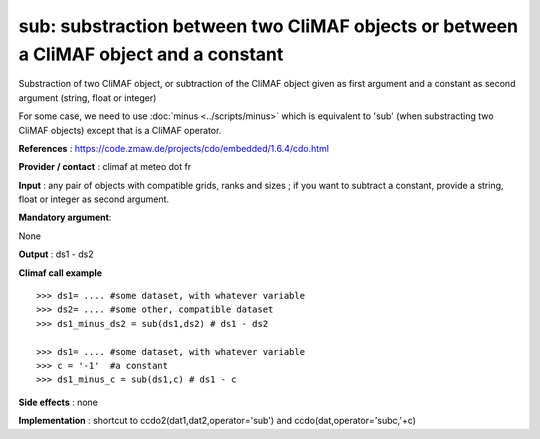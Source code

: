 sub: substraction between two CliMAF objects or between a CliMAF object and a constant 
-------------------------------------------------------------------------------------------

Substraction of two CliMAF object, or subtraction of the CliMAF object given as first argument and a constant as second argument (string, float or integer)

For some case, we need to use :doc:`minus <../scripts/minus>` which is
equivalent to 'sub' (when substracting two CliMAF objects) except that
is a CliMAF operator. 

**References** : https://code.zmaw.de/projects/cdo/embedded/1.6.4/cdo.html

**Provider / contact** : climaf at meteo dot fr

**Input** : any pair of objects with compatible grids, ranks and sizes ; if you want to subtract a constant, provide a string, float or integer as second argument.

**Mandatory argument**: 

None

**Output** : ds1 - ds2

**Climaf call example** ::
 
  >>> ds1= .... #some dataset, with whatever variable
  >>> ds2= .... #some other, compatible dataset
  >>> ds1_minus_ds2 = sub(ds1,ds2) # ds1 - ds2 

  >>> ds1= .... #some dataset, with whatever variable
  >>> c = '-1'  #a constant
  >>> ds1_minus_c = sub(ds1,c) # ds1 - c


**Side effects** : none

**Implementation** : shortcut to ccdo2(dat1,dat2,operator='sub') and ccdo(dat,operator='subc,'+c)

